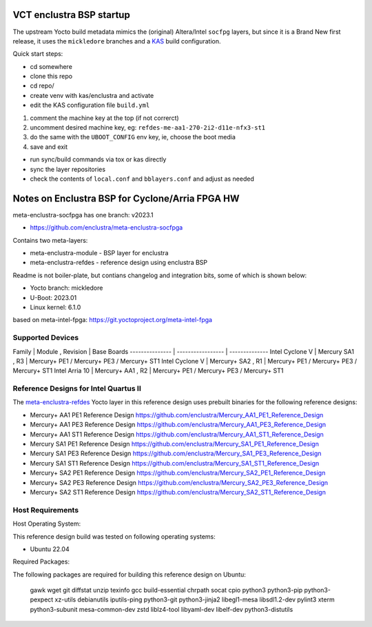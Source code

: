 VCT enclustra BSP startup
=========================

The upstream Yocto build metadata mimics the (original) Altera/Intel
``socfpg`` layers, but since it is a Brand New first release, it uses
the ``mickledore`` branches and a KAS_ build configuration.

.. _KAS: https://kas.readthedocs.io/en/latest/command-line.html

Quick start steps:

* cd somewhere
* clone this repo
* cd repo/
* create venv with kas/enclustra and activate
* edit the KAS configuration file ``build.yml``

1. comment the machine key at the top (if not correrct)
2. uncomment desired machine key, eg: ``refdes-me-aa1-270-2i2-d11e-nfx3-st1``
3. do the same with the ``UBOOT_CONFIG`` env key, ie, choose the boot media
4. save and exit

* run sync/build commands via tox or kas directly
* sync the layer repositories
* check the contents of ``local.conf`` and ``bblayers.conf`` and adjust
  as needed

Notes on Enclustra BSP for Cyclone/Arria FPGA HW
================================================

meta-enclustra-socfpga has one branch: v2023.1

* https://github.com/enclustra/meta-enclustra-socfpga

Contains two meta-layers:

* meta-enclustra-module - BSP layer for enclustra
* meta-enclustra-refdes - reference design using enclustra BSP

Readme is not boiler-plate, but contians changelog and integration bits,
some of which is shown below:

* Yocto branch: mickledore
* U-Boot: 2023.01
* Linux kernel: 6.1.0

based on meta-intel-fpga: https://git.yoctoproject.org/meta-intel-fpga

Supported Devices
-----------------

Family          | Module , Revision | Base Boards
--------------- | ----------------- | --------------
Intel Cyclone V | Mercury  SA1 , R3 | Mercury+ PE1 / Mercury+ PE3 / Mercury+ ST1
Intel Cyclone V | Mercury+ SA2 , R1 | Mercury+ PE1 / Mercury+ PE3 / Mercury+ ST1
Intel Arria 10  | Mercury+ AA1 , R2 | Mercury+ PE1 / Mercury+ PE3 / Mercury+ ST1

Reference Designs for Intel Quartus II
--------------------------------------

The meta-enclustra-refdes_ Yocto layer in this reference design uses
prebuilt binaries for the following reference designs:

.. _meta-enclustra-refdes: https://github.com/enclustra/meta-enclustra-socfpga/blob/v2023.1/meta-enclustra-refdes

* Mercury+ AA1 PE1 Reference Design https://github.com/enclustra/Mercury_AA1_PE1_Reference_Design
* Mercury+ AA1 PE3 Reference Design https://github.com/enclustra/Mercury_AA1_PE3_Reference_Design
* Mercury+ AA1 ST1 Reference Design https://github.com/enclustra/Mercury_AA1_ST1_Reference_Design

* Mercury SA1 PE1 Reference Design https://github.com/enclustra/Mercury_SA1_PE1_Reference_Design
* Mercury SA1 PE3 Reference Design https://github.com/enclustra/Mercury_SA1_PE3_Reference_Design
* Mercury SA1 ST1 Reference Design https://github.com/enclustra/Mercury_SA1_ST1_Reference_Design

* Mercury+ SA2 PE1 Reference Design https://github.com/enclustra/Mercury_SA2_PE1_Reference_Design
* Mercury+ SA2 PE3 Reference Design https://github.com/enclustra/Mercury_SA2_PE3_Reference_Design
* Mercury+ SA2 ST1 Reference Design https://github.com/enclustra/Mercury_SA2_ST1_Reference_Design


Host Requirements
-----------------

Host Operating System:

This reference design build was tested on following operating systems:

* Ubuntu 22.04

Required Packages:

The following packages are required for building this reference design on Ubuntu:

  gawk wget git diffstat unzip texinfo gcc build-essential chrpath socat cpio python3 python3-pip python3-pexpect xz-utils debianutils iputils-ping python3-git python3-jinja2 libegl1-mesa libsdl1.2-dev pylint3 xterm python3-subunit mesa-common-dev zstd liblz4-tool libyaml-dev libelf-dev python3-distutils

